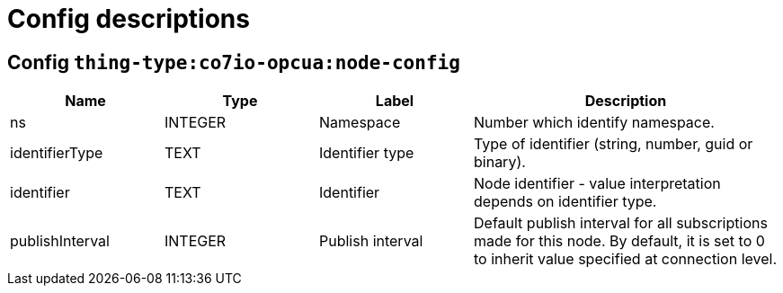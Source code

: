 
= Config descriptions


[[thing-type:co7io-opcua:node-config]]
== Config `thing-type:co7io-opcua:node-config`
[width="100%",caption="thing-type:co7io-opcua:node-config configuration",cols="1,1,1,2"]
|===
|Name | Type | Label ^|Description

| ns
| INTEGER
| Namespace
| Number which identify namespace.

| identifierType
| TEXT
| Identifier type
| Type of identifier (string, number, guid or binary).

| identifier
| TEXT
| Identifier
| Node identifier - value interpretation depends on identifier type.

| publishInterval
| INTEGER
| Publish interval
| Default publish interval for all subscriptions made for this node. By default, it is set to 0 to inherit value specified at connection level.

|===


